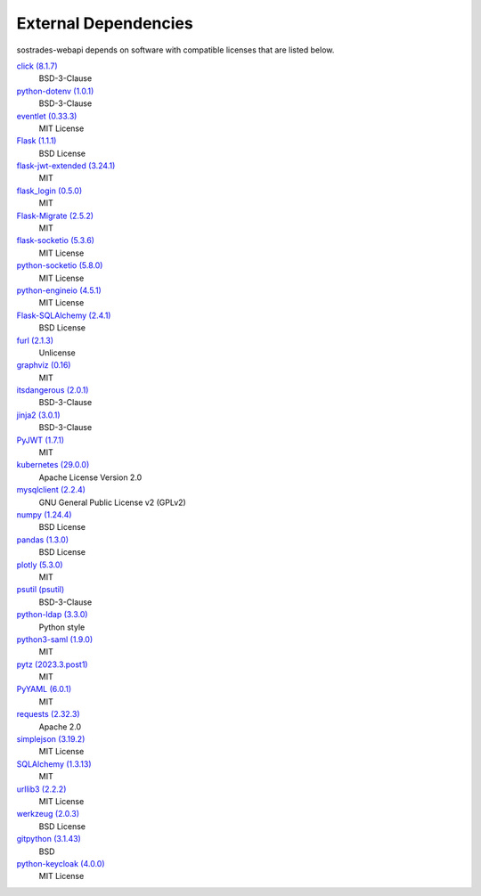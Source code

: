 External Dependencies
---------------------

sostrades-webapi depends on software with compatible licenses that are listed below.

`click (8.1.7) <https://palletsprojects.com/p/click/>`_
    BSD-3-Clause

`python-dotenv (1.0.1) <https://github.com/theskumar/python-dotenv>`_
    BSD-3-Clause

`eventlet (0.33.3) <http://eventlet.net>`_
    MIT License

`Flask (1.1.1) <https://flask.palletsprojects.com/>`_
    BSD License

`flask-jwt-extended (3.24.1) <https://github.com/vimalloc/flask-jwt-extended>`_
    MIT

`flask_login (0.5.0) <https://github.com/maxcountryman/flask-login>`_
    MIT

`Flask-Migrate (2.5.2) <https://github.com/miguelgrinberg/flask-migrate>`_
    MIT

`flask-socketio (5.3.6) <https://github.com/miguelgrinberg/flask-socketio>`_
    MIT License

`python-socketio (5.8.0) <https://github.com/miguelgrinberg/python-socketio>`_
    MIT License

`python-engineio (4.5.1) <https://github.com/miguelgrinberg/python-engineio>`_
    MIT License

`Flask-SQLAlchemy (2.4.1) <https://flask-sqlalchemy.palletsprojects.com>`_
    BSD License

`furl (2.1.3) <https://github.com/gruns/furl>`_
    Unlicense

`graphviz (0.16) <https://github.com/xflr6/graphviz>`_
    MIT

`itsdangerous (2.0.1) <https://palletsprojects.com/p/itsdangerous/>`_
    BSD-3-Clause

`jinja2 (3.0.1) <https://palletsprojects.com/p/jinja/>`_
    BSD-3-Clause

`PyJWT (1.7.1) <https://github.com/jpadilla/pyjwt>`_
    MIT

`kubernetes (29.0.0) <https://github.com/kubernetes-client/python>`_
    Apache License Version 2.0

`mysqlclient (2.2.4) <https://mysqlclient.readthedocs.io/>`_
    GNU General Public License v2 (GPLv2)

`numpy (1.24.4) <https://numpy.org>`_
    BSD License

`pandas (1.3.0) <https://pandas.pydata.org>`_
    BSD License

`plotly (5.3.0) <https://plotly.com/python/>`_
    MIT

`psutil (psutil) <https://github.com/giampaolo/psutil>`_
    BSD-3-Clause

`python-ldap (3.3.0) <https://www.python-ldap.org/>`_
    Python style

`python3-saml (1.9.0) <https://github.com/SAML-Toolkits/python3-saml>`_
    MIT

`pytz (2023.3.post1) <http://pythonhosted.org/pytz>`_
    MIT

`PyYAML (6.0.1) <https://pyyaml.org/>`_
    MIT

`requests (2.32.3) <https://requests.readthedocs.io>`_
    Apache 2.0

`simplejson (3.19.2) <https://github.com/simplejson/simplejson>`_
    MIT License

`SQLAlchemy (1.3.13) <https://www.sqlalchemy.org>`_
    MIT

`urllib3 (2.2.2) <https://urllib3.readthedocs.io>`_
    MIT License

`werkzeug (2.0.3) <https://werkzeug.palletsprojects.com/>`_
    BSD License

`gitpython (3.1.43) <https://github.com/gitpython-developers/GitPython>`_
    BSD

`python-keycloak (4.0.0) <https://pypi.org/project/python-keycloak/>`_
    MIT License
